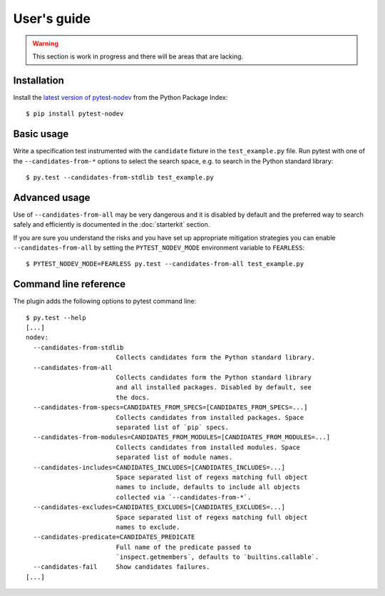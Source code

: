 
.. highlight:: console

User's guide
============

.. warning:: This section is work in progress and there will be areas that are lacking.

Installation
------------

Install the `latest version of pytest-nodev <https://pypi.python.org/pypi/pytest-nodev>`_
from the Python Package Index::

    $ pip install pytest-nodev


Basic usage
-----------

Write a specification test instrumented with the ``candidate`` fixture in the ``test_example.py`` file.
Run pytest with one of the ``--candidates-from-*`` options to select the search space,
e.g. to search in the Python standard library::

    $ py.test --candidates-from-stdlib test_example.py


Advanced usage
--------------

Use of ``--candidates-from-all`` may be very dangerous and it is disabled by default and
the preferred way to search safely and efficiently is documented in the :doc:`starterkit` section.

If you are sure you understand the risks and you have set up appropriate mitigation strategies
you can enable ``--candidates-from-all``
by setting the ``PYTEST_NODEV_MODE`` environment variable to ``FEARLESS``::

    $ PYTEST_NODEV_MODE=FEARLESS py.test --candidates-from-all test_example.py


Command line reference
----------------------

The plugin adds the following options to pytest command line::

    $ py.test --help
    [...]
    nodev:
      --candidates-from-stdlib
                            Collects candidates form the Python standard library.
      --candidates-from-all
                            Collects candidates form the Python standard library
                            and all installed packages. Disabled by default, see
                            the docs.
      --candidates-from-specs=CANDIDATES_FROM_SPECS=[CANDIDATES_FROM_SPECS=...]
                            Collects candidates from installed packages. Space
                            separated list of `pip` specs.
      --candidates-from-modules=CANDIDATES_FROM_MODULES=[CANDIDATES_FROM_MODULES=...]
                            Collects candidates from installed modules. Space
                            separated list of module names.
      --candidates-includes=CANDIDATES_INCLUDES=[CANDIDATES_INCLUDES=...]
                            Space separated list of regexs matching full object
                            names to include, defaults to include all objects
                            collected via `--candidates-from-*`.
      --candidates-excludes=CANDIDATES_EXCLUDES=[CANDIDATES_EXCLUDES=...]
                            Space separated list of regexs matching full object
                            names to exclude.
      --candidates-predicate=CANDIDATES_PREDICATE
                            Full name of the predicate passed to
                            `inspect.getmembers`, defaults to `builtins.callable`.
      --candidates-fail     Show candidates failures.
    [...]
